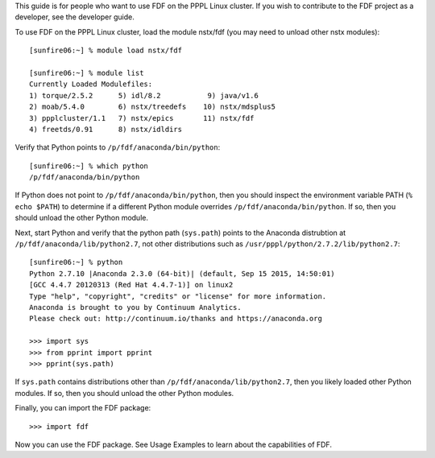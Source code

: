 .. Restructured Text (RST) Syntax Primer: http://sphinx-doc.org/rest.html



This guide is for people who want to use FDF on the PPPL Linux cluster.  If you wish to contribute to the FDF project as a developer, see the developer guide.

.. only:: latex
    
    HTML documentation is also available: http://fusion-data-framework.github.io/fdf/

.. only:: html
    
    `PDF Documentation <http://fusion-data-framework.github.io/fdf/_static/FusionDataFramework.pdf>`_ is also available.

To use FDF on the PPPL Linux cluster, load the module nstx/fdf (you may need to unload other nstx modules)::

    [sunfire06:~] % module load nstx/fdf

    [sunfire06:~] % module list
    Currently Loaded Modulefiles:
    1) torque/2.5.2      5) idl/8.2           9) java/v1.6
    2) moab/5.4.0        6) nstx/treedefs    10) nstx/mdsplus5
    3) ppplcluster/1.1   7) nstx/epics       11) nstx/fdf
    4) freetds/0.91      8) nstx/idldirs 

Verify that Python points to ``/p/fdf/anaconda/bin/python``::

    [sunfire06:~] % which python
    /p/fdf/anaconda/bin/python

If Python does not point to ``/p/fdf/anaconda/bin/python``, then you should inspect the environment variable PATH (``% echo $PATH``) to determine if a different Python module overrides ``/p/fdf/anaconda/bin/python``.  If so, then you should unload the other Python module.

Next, start Python and verify that the python path (``sys.path``) points to the Anaconda distrubtion at ``/p/fdf/anaconda/lib/python2.7``, not other distributions such as ``/usr/pppl/python/2.7.2/lib/python2.7``::

    [sunfire06:~] % python
    Python 2.7.10 |Anaconda 2.3.0 (64-bit)| (default, Sep 15 2015, 14:50:01) 
    [GCC 4.4.7 20120313 (Red Hat 4.4.7-1)] on linux2
    Type "help", "copyright", "credits" or "license" for more information.
    Anaconda is brought to you by Continuum Analytics.
    Please check out: http://continuum.io/thanks and https://anaconda.org

    >>> import sys
    >>> from pprint import pprint
    >>> pprint(sys.path)

If ``sys.path`` contains distributions other than ``/p/fdf/anaconda/lib/python2.7``, then you likely loaded other Python modules.  If so, then you should unload the other Python modules.

Finally, you can import the FDF package::

    >>> import fdf

Now you can use the FDF package.  See Usage Examples to learn about the capabilities of FDF.

